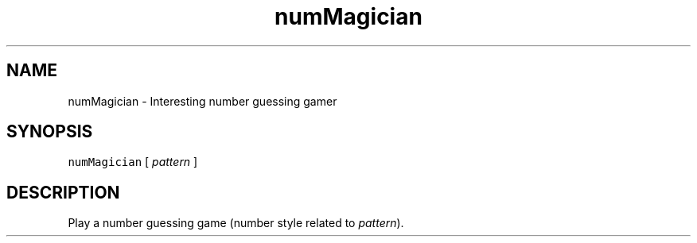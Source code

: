 .TH "numMagician" 2 "2023年 十一月 29日 星期三" "Version 0.1" "number magician roman" \" -*- nroff -*-
.ad l
.nh
.SH NAME
numMagician \- Interesting number guessing gamer
.SH "SYNOPSIS"
.PP
\fCnumMagician\fP [ \fIpattern\fP ] 
.SH "DESCRIPTION"
.PP
Play a number guessing game (number style related to \fIpattern\fP)\&.
